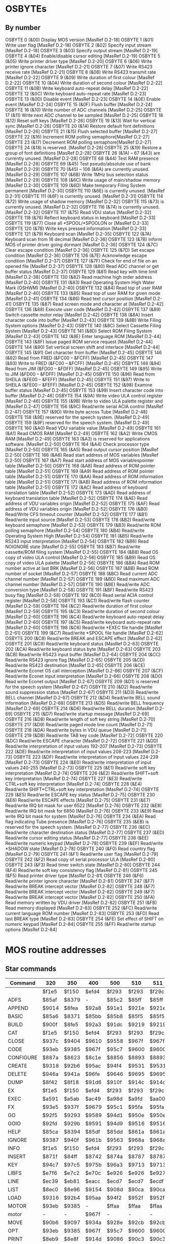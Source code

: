 #+STARTUP: overview
* OSBYTEs

** By number

OSBYTE 0 (&00) Display MOS version [MasRef D.2-18]
OSBYTE 1 (&01) Write user flag [MasRef D.2-18]
OSBYTE 2 (&02) Specify input stream [MasRef D.2-18]
OSBYTE 3 (&03) Specify output stream [MasRef D.2-19]
OSBYTE 4 (&04) Enable/disable cursor editing [MasRef D.2-19]
OSBYTE 5 (&05) Write printer driver type [MasRef D.2-20]
OSBYTE 6 (&06) Write printer ignore character [MasRef D.2-21]
OSBYTE 7 (&07) Write RS423 receive rate [MasRef D.2-21]
OSBYTE 8 (&08) Write RS423 transmit rate [MasRef D.2-22]
OSBYTE 9 (&09) Write duration of first colour [MasRef D.2-22]
OSBYTE 10 (&0A) Write duration of second colour [MasRef D.2-22]
OSBYTE 11 (&0B) Write keyboard auto-repeat delay [MasRef D.2-22]
OSBYTE 12 (&0C) Write keyboard auto-repeat rate [MasRef D.2-23]
OSBYTE 13 (&0D) Disable event [MasRef D.2-23]
OSBYTE 14 (&0E) Enable event [MasRef D.2-24]
OSBYTE 15 (&0F) Flush buffer [MasRef D.2-24]
OSBYTE 16 (&10) Write number of ADC channels [MasRef D.2-25]
OSBYTE 17 (&11) Write next ADC channel to be sampled [MasRef D.2-25]
OSBYTE 18 (&12) Reset soft keys [MasRef D.2-26]
OSBYTE 19 (&13) Wait for vertical sync [MasRef D.2-26]
OSBYTE 20 (&14) Restore default font definitions [MasRef D.2-26]
OSBYTE 21 (&15) Flush selected buffer [MasRef D.2-27]
OSBYTE 22 (&16) Increment ROM polling semaphore[MasRef D.2-27]
OSBYTE 23 (&17) Decrement ROM polling semaphore[MasRef D.2-27]
OSBYTE 24 (&18) is reserved. [MasRef D.2-28]
OSBYTE 25 (&19) Restore a group of font definitions [MasRef D.2-28]
OSBYTE 26 (&1A) – 67 (&43) are currently unused. [MasRef D.2-28]
OSBYTE 68 (&44) Test RAM presence [MasRef D.2-28]
OSBYTE 69 (&45) Test pseudo/absolute use of bank [MasRef D.2-29]
OSBYTE 70 (&45) – 106 (&6A) are currently unused. [MasRef D.2-29]
OSBYTE 107 (&6B) Write 1MHz bus selection status [MasRef D.2-29]
OSBYTE 108 (&6C) Write usage of main/shadow memory [MasRef D.2-30]
OSBYTE 109 (&6D) Make temporary Filing System permanent [MasRef D.2-30]
OSBYTE 110 (&6E) is currently unused. [MasRef D.2-31]
OSBYTE 111 (&6F) is currently unused. [MasRef D.2-31]
OSBYTE 114 (&72) Write usage of shadow memory [MasRef D.2-32]
OSBYTE 115 (&73) is currently unused. [MasRef D.2-32]
OSBYTE 116 (&74) is currently unused. [MasRef D.2-32]
OSBYTE 117 (&75) Read VDU status [MasRef D.2-32]
OSBYTE 118 (&76) Reflect keyboard status in keyboard [MasRef D.2-33]
OSBYTE 119 (&77) Close all *SPOOL/*SPOOLON or [MasRef D.2-33]
OSBYTE 120 (&78) Write keys pressed information [MasRef D.2-33]
OSBYTE 121 (&79) Keyboard scan [MasRef D.2-35]
OSBYTE 122 (&7A) Keyboard scan from 16 decimal [MasRef D.2-36]
OSBYTE 123 (&7B) Inform MOS of printer driver going dormant [MasRef D.2-36]
OSBYTE 124 (&7C) Clear escape condition [MasRef D.2-36]
OSBYTE 125 (&7D) Set escape condition [MasRef D.2-36]
OSBYTE 126 (&7E) Acknowledge escape condition [MasRef D.2-37]
OSBYTE 127 (&7F) Check for end of file on an opened file [MasRef D.2-37]
OSBYTE 128 (&80) Read ADC channel or get buffer status [MasRef D.2-37]
OSBYTE 129 (&81) Read key with time limit [MasRef D.2-38]
OSBYTE 130 (&82) Read machine high order address [MasRef D.2-40]
OSBYTE 131 (&83) Read Operating System High Water Mark (OSHWM) [MasRef D.2-40]
OSBYTE 132 (&84) Read top of user RAM [MasRef D.2-40]
OSBYTE 133 (&85) Read top of user RAM for given mode [MasRef D.2-41]
OSBYTE 134 (&86) Read text cursor position [MasRef D.2-41]
OSBYTE 135 (&87) Read screen mode and character at [MasRef D.2-42]
OSBYTE 136 (&88) Execute user code [MasRef D.2-42]
OSBYTE 137 (&89) Switch cassette motor relay [MasRef D.2-42]
OSBYTE 138 (&8A) Insert character code into buffer [MasRef D.2-43]
OSBYTE 139 (&8B) Write Filing System options [MasRef D.2-43]
OSBYTE 140 (&8C) Select Cassette Filing System [MasRef D.2-43]
OSBYTE 141 (&8D) Select ROM Filing System [MasRef D.2-43]
OSBYTE 142 (&8E) Enter language ROM [MasRef D.2-44]
OSBYTE 143 (&8F) Issue paged ROM service request [MasRef D.2-44]
OSBYTE 144 (&90) Set vertical screen shift and interlace [MasRef D.2-44]
OSBYTE 145 (&91) Get character from buffer [MasRef D.2-45]
OSBYTE 146 (&92) Read from FRED (&FC00 – &FCFF) [MasRef D.2-45]
OSBYTE 147 (&93) Write to FRED (&FC00 – &FCFF) [MasRef D.2-45]
OSBYTE 148 (&94) Read from JIM (&FD00 – &FDFF) [MasRef D.2-45]
OSBYTE 149 (&95) Write to JIM (&FD00 – &FDFF) [MasRef D.2-45]
OSBYTE 150 (&96) Read from SHEILA (&FE00 – &FEFF) [MasRef D.2-45]
OSBYTE 151 (&97) Write to SHEILA (&FE00 – &FEFF) [MasRef D.2-45]
OSBYTE 152 (&98) Examine buffer status [MasRef D.2-45]
OSBYTE 153 (&99) Insert character code into buffer [MasRef D.2-46]
OSBYTE 154 (&9A) Write video ULA control register [MasRef D.2-46]
OSBYTE 155 (&9B) Write to video ULA palette register and [MasRef D.2-47]
OSBYTE 156 (&9C) Read/write serial ACIA control [MasRef D.2-47]
OSBYTE 157 (&9D) Write byte across Tube [MasRef D.2-48]
OSBYTE 158 (&9E) reserved for the speech system. [MasRef D.2-49]
OSBYTE 159 (&9F) reserved for the speech system. [MasRef D.2-49]
OSBYTE 160 (&A0) Read VDU variable value [MasRef D.2-49]
OSBYTE 161 (&A1) Read CMOS RAM [MasRef D.2-49]
OSBYTE 162 (&A2) Write CMOS RAM [MasRef D.2-49]
OSBYTE 163 (&A3) is reserved for applications software. [MasRef D.2-50]
OSBYTE 164 (&A4) Check processor type [MasRef D.2-50]
OSBYTE 165 (&A5) Read output cursor position [MasRef D.2-50]
OSBYTE 166 (&A6) Read start address of MOS variables [MasRef D.2-50]
OSBYTE 167 (&A7) Read start address of MOS variablespointer table  [MasRef D.2-50]
OSBYTE 168 (&A8) Read address of ROM pointer table [MasRef D.2-51]
OSBYTE 169 (&A9) Read address of ROM pointer table [MasRef D.2-51]
OSBYTE 170 (&AA) Read address of ROM information table [MasRef D.2-51]
OSBYTE 171 (&AB) Read address of ROM information table [MasRef D.2-51]
OSBYTE 172 (&AC) Read address of keyboard translation table [MasRef D.2-52]
OSBYTE 173 (&AD) Read address of keyboard translation table [MasRef D.2-52]
OSBYTE 174 (&AE) Read address of VDU variables origin [MasRef D.2-52]
OSBYTE 175 (&AF) Read address of VDU variables origin [MasRef D.2-52]
OSBYTE 176 (&B0) Read/Write CFS timeout counter [MasRef D.2-52]
OSBYTE 177 (&B1) Read/write input source [MasRef D.2-53]
OSBYTE 178 (&B2) Read/write keyboard semaphore [MasRef D.2-53]
OSBYTE 179 (&B3) Read/write ROM polling semaphore [MasRef D.2-54]
OSBYTE 180 (&B4) Read/write Operating System High [MasRef D.2-54]
OSBYTE 181 (&B5) Read/write RS243 input interpretation [MasRef D.2-54]
OSBYTE 182 (&B6) Read NOIGNORE state [MasRef D.2-55]
OSBYTE 183 (&B7) Read/write cassette/ROM filing system [MasRef D.2-55]
OSBYTE 184 (&B8) Read OS copy of video ULA control [MasRef D.2-56]
OSBYTE 185 (&B9) Read OS copy of video ULA palette [MasRef D.2-56]
OSBYTE 186 (&BA) Read ROM number active at last BRK [MasRef D.2-56]
OSBYTE 187 (&BB) Read ROM number of socket [MasRef D.2-57]
OSBYTE 188 (&BC) Read current ADC channel number [MasRef D.2-57]
OSBYTE 189 (&BD) Read maximum ADC channel number [MasRef D.2-57]
OSBYTE 190 (&BE) Read/write ADC conversion type [MasRef D.2-58]
OSBYTE 191 (&BF) Read/write RS423 busy flag [MasRef D.2-58]
OSBYTE 192 (&C0) Read serial ACIA control register [MasRef D.2-58]
OSBYTE 193 (&C1) Read/write flash counter [MasRef D.2-59]
OSBYTE 194 (&C2) Read/write duration of first colour [MasRef D.2-59]
OSBYTE 195 (&C3) Read/write duration of second colour [MasRef D.2-60]
OSBYTE 196 (&C4) Read/write keyboard auto-repeat delay [MasRef D.2-60]
OSBYTE 197 (&C5) Read/write keyboard auto-repeat rate [MasRef D.2-60]
OSBYTE 198 (&C6) Read/write *EXEC file handle [MasRef D.2-61]
OSBYTE 199 (&C7) Read/write *SPOOL file handle [MasRef D.2-62]
OSBYTE 200 (&C8) Read/write BREAK and ESCAPE effect [MasRef D.2-62]
OSBYTE 201 (&C9) Read/write keyboard status [MasRef D.2-63]
OSBYTE 202 (&CA) Read/write keyboard status byte [MasRef D.2-63]
OSBYTE 203 (&CB) Read/write RS423 input buffer [MasRef D.2-64]
OSBYTE 204 (&CC) Read/write RS423 ignore flag [MasRef D.2-65]
OSBYTE 205 (&CD) Read/write RS423 destination [MasRef D.2-65]
OSBYTE 206 (&CE) Read/write Econet OS call interception [MasRef D.2-66]
OSBYTE 207 (&CF) Read/write Econet input interpretation [MasRef D.2-66]
OSBYTE 208 (&D0) Read write Econet output [MasRef D.2-67]
OSBYTE 209 (&D1) is reserved for the speech system [MasRef D.2-67]
OSBYTE 210 (&D2) Read/write sound suppression status [MasRef D.2-67]
OSBYTE 211 (&D3) Read/write BELL channel [MasRef D.2-67]
OSBYTE 212 (&D4) Read/write BELL sound information [MasRef D.2-68]
OSBYTE 213 (&D5) Read/write BELL frequency [MasRef D.2-69]
OSBYTE 214 (&D6) Read/write BELL duration [MasRef D.2-69]
OSBYTE 215 (&D7) Read/write startup message [MasRef D.2-69]
OSBYTE 216 (&D8) Read/write length of soft key string [MasRef D.2-70]
OSBYTE 217 (&D9) Read/write paged mode line count [MasRef D.2-71]
OSBYTE 218 (&DA) Read/write bytes in VDU queue [MasRef D.2-71]
OSBYTE 219 (&DB) Read/write TAB key code [MasRef D.2-72]
OSBYTE 220 (&DC) Read/write ESCAPE character [MasRef D.2-72]
OSBYTE 221 (&DD) Read/write interpretation of input values 192-207 [MasRef D.2-73]
OSBYTE 222 (&DE) Read/write interpretation of input values 208-223 [MasRef D.2-73]
OSBYTE 223 (&DF) Read/write interpretation of input values 224-239 [MasRef D.2-73]
OSBYTE 224 (&E0) Read/write interpretation of input values 240-255 [MasRef D.2-73]
OSBYTE 225 (&E1) Read/write soft key interpretation [MasRef D.2-74]
OSBYTE 226 (&E2) Read/write SHIFT+soft key interpretation [MasRef D.2-74]
OSBYTE 227 (&E3) Read/write CTRL+soft key interpretation [MasRef D.2-74]
OSBYTE 228 (&E4) Read/write SHIFT+CTRL+soft key interpretation [MasRef D.2-74]
OSBYTE 229 (&E5) Read/write ESCAPE key status [MasRef D.2-75]
OSBYTE 230 (&E6) Read/write ESCAPE effects [MasRef D.2-75]
OSBYTE 231 (&E7) Read/write IRQ bit mask for user 6522 [MasRef D.2-76]
OSBYTE 232 (&E8) Read/write IRQ bit mask for 6850 [MasRef D.2-76]
OSBYTE 233 (&E9) Read write IRQ bit mask for system [MasRef D.2-76]
OSBYTE 234 (&EA) Read flag indicating Tube presence [MasRef D.2-76]
OSBYTE 235 (&EB) is reserved for the speech system. [MasRef D.2-77]
OSBYTE 236 (&EC) Read/write character destination status [MasRef D.2-77]
OSBYTE 237 (&ED) Read/write cursor editing status [MasRef D.2-77]
OSBYTE 238 (&EE) Read/write numeric keypad [MasRef D.2-78]
OSBYTE 239 (&EF) Read/write *SHADOW state [MasRef D.2-78]
OSBYTE 240 (&F0) Read country flag [MasRef D.2-79]
OSBYTE 241 (&F1) Read/write user flag [MasRef D.2-79]
OSBYTE 242 (&F2) Read copy of serial processor ULA [MasRef D.2-80]
OSBYTE 243 (&F3) Read timer switch state [MasRef D.2-80]
OSBYTE 244 (&F4) Read/write soft key consistency flag [MasRef D.2-81]
OSBYTE 245 (&F5) Read printer driver type [MasRef D.2-81[
OSBYTE 246 (&F6) Read/write printer ignore character [MasRef D.2-81]
OSBYTE 247 (&F7) Read/write BREAK intercept vector [MasRef D.2-82]
OSBYTE 248 (&F7) Read/write BREAK intercept vector [MasRef D.2-82]
OSBYTE 249 (&F7) Read/write BREAK intercept vector [MasRef D.2-82]
OSBYTE 250 (&FA) Read memory written by VDU driver [MasRef D.2-82]
OSBYTE 251 (&FB) Read memory displayed [MasRef D.2-83]
OSBYTE 252 (&FC) Read/write current language ROM number [MasRef D.2-83]
OSBYTE 253 (&FD) Read last BREAK type [MasRef D.2-83]
OSBYTE 254 (&FE) Set effect of SHIFT on numeric keypad [MasRef D.2-84]
OSBYTE 255 (&FF) Read/write startup options [MasRef D.2-84]

* MOS routine addresses
** Star commands

| Command   | 320   | 350   | 400   | 500   | 510   | 511   | PC128S |
|-----------+-------+-------+-------+-------+-------+-------+--------|
|           | $f1e5 | $f150 | $efd4 | $f293 | $f293 | $f29c | $f298  |
| ADFS      | $85af | $8379 | -     | $85c2 | $85ff | $85ff | $860a  |
| APPEND    | $9014 | $8fea | $92a8 | $91e1 | $921e | $921e | $9232  |
| BASIC     | $85a6 | $8371 | $85bb | $85b8 | $85f5 | $85f5 | $8600  |
| BUILD     | $900f | $8fe5 | $92a3 | $91dc | $9219 | $9219 | $922d  |
| CAT       | $f1e5 | $f150 | $efd4 | $f293 | $f293 | $f29c | $f298  |
| CLOSE     | $937c | $9404 | $9610 | $9558 | $967f | $967f | $9693  |
| CODE      | $93eb | $9385 | $967f | $95c7 | $9600 | $9600 | $9614  |
| CONFIGURE | $887a | $8623 | $8c1e | $8856 | $8893 | $8893 | $88a7  |
| CREATE    | $9318 | $92b6 | $95ac | $94f4 | $9531 | $9531 | $9545  |
| DELETE    | $946a | $941a | $96fe | $9646 | $9695 | $9695 | $96a9  |
| DUMP      | $8f42 | $8f18 | $91d6 | $910f | $914c | $914c | $9160  |
| EX        | $f1e5 | $f150 | $efd4 | $f293 | $f293 | $f29c | $f298  |
| EXEC      | $a591 | $a5ab | $ac49 | $a98d | $a9fd | $aa00 | $aa15  |
| FX        | $93e5 | $937f | $9679 | $95c1 | $95fa | $95fa | $960e  |
| GO        | $92f5 | $9293 | $9589 | $94d1 | $950e | $950e | $9522  |
| GOIO      | $92fd | $929b | $9591 | $94d9 | $9516 | $9516 | $952a  |
| HELP      | $85ca | $8394 | $85df | $85dd | $861a | $861a | $8625  |
| IGNORE    | $9387 | $940f | $961b | $9563 | $968a | $968a | $969e  |
| INFO      | $f1e5 | $f150 | $efd4 | $f293 | $f293 | $f29c | $f298  |
| INSERT    | $871f | $84ff | $8742 | $874a | $8787 | $8787 | $8792  |
| KEY       | $94c7 | $97c5 | $975b | $96a3 | $9713 | $9713 | $9727  |
| LIBFS     | $e7f6 | $e7c2 | $e70c | $e926 | $e926 | $e927 | $e929  |
| LINE      | $ec39 | $eb81 | $eacc | $ecd7 | $ecd7 | $ecdf | $ecda  |
| LIST      | $8ec0 | $8e96 | $9154 | $908d | $90ca | $90ca | $90de  |
| LOAD      | $9316 | $92b4 | $95aa | $94f2 | $952f | $952f | $9543  |
| MOTOR     | $93eb | $9385 | -     | $ffaa | $ffaa | $ffaa | $ffaa  |
| motor     | -     | -     | $967f | -     | -     | -     | -      |
| MOVE      | $90b6 | $9097 | $934a | $928e | $92cb | $92cb | $92df  |
| OPT       | $93eb | $9385 | $967f | $95c7 | $9600 | $9600 | $9614  |
| PRINT     | $8eb9 | $8e8f | $914d | $9086 | $90c3 | $90c3 | $90d7  |
| REMOVE    | $9371 | $930f | $9605 | $954d | $958a | $958a | $959e  |
| ROM       | $93eb | $9385 | $967f | $95c7 | $9600 | $9600 | $9614  |
| ROMS      | $86a6 | $846e | $86bb | $86b9 | $86f6 | $86f6 | $8701  |
| RUN       | $f1e5 | $f150 | $efd4 | $f293 | $f293 | $f29c | $f298  |
| SAVE      | $9318 | $92b6 | $95ac | $94f4 | $9531 | $9531 | $9545  |
| SHADOW    | $9466 | $93bd | $96fa | $9642 | $9638 | $9638 | $964c  |
| SHOW      | $9488 | $9765 | $971c | $9664 | $969e | $969e | $96b2  |
| SHUT      | $f373 | $f305 | $f162 | $f43f | $f43f | $f451 | $f4aa  |
| SPOOL     | $9433 | $93d1 | $96c7 | $960f | $964c | $964c | $9660  |
| SPOOLON   | $9420 | $93ba | $96b4 | $95fc | $9635 | $9635 | $9649  |
| SRDATA    | -     | $8a83 | $8849 | $8cad | $8cea | $8cea | $8cfe  |
| SRLOAD    | -     | $8bd1 | $8977 | $8dca | $8e07 | $8e07 | $8e1b  |
| SRREAD    | -     | $8b55 | $8901 | $8d7f | $8dbc | $8dbc | $8dd0  |
| SRROM     | -     | $8a83 | $8849 | $8cad | $8cea | $8cea | $8cfe  |
| SRSAVE    | -     | $8bd1 | $8977 | $8dca | $8e07 | $8e07 | $8e1b  |
| SRWRITE   | -     | $8b55 | $8901 | $8d7f | $8dbc | $8dbc | $8dd0  |
| STATUS    | $8895 | $8623 | $8c35 | $8856 | $8893 | $8893 | $88a7  |
| TAPE      | $93eb | $9385 | -     | $ffaa | $ffaa | $ffaa | $ffaa  |
| tape      | -     | -     | $967f | -     | -     | -     | -      |
| TIME      | $8744 | $8524 | $8767 | $876f | $87ac | $87ac | $87b7  |
| TV        | $93eb | $9385 | $967f | $95c7 | $9600 | $9600 | $9614  |
| TYPE      | $8ecb | $8ea1 | $915f | $9098 | $90d5 | $90d5 | $90e9  |
| UNPLUG    | $8722 | $8502 | $8745 | $874d | $878a | $878a | $8795  |
| X         | $e7fd | $e7c9 | $e713 | -     | -     | -     | -      |

** Vectors

| Vector | 320   | 350   | 400   | 500   | 510   | 511   | PC128S |
|--------+-------+-------+-------+-------+-------+-------+--------|
| reset  | $64e3 | $74e3 | $74e3 | $86e3 | $86e3 | $87e3 | $89e3  |
| irq    | $9ee5 | $68e5 | $abe5 | $b7e5 | $b7e5 | $b8e5 | $bae5  |

* Non-Acorn systems

** `CFA3000` - Henson CFA3000

https://stardot.org.uk/forums/viewtopic.php?t=20676

Related to MOS 3.50?

BASIC is identical.

DFS 2.45 has some differences, but only in the MOS code. Presumably
things moving about slightly. Hopefully.

** `autocue` - Autocue 1500 Teleprompter

https://stardot.org.uk/forums/viewtopic.php?t=7179

Related to MOS 5.11? BASIC and ADFS are identical to the 5.11
versions, and utils ROM is very similar. MOS code diverges noticeably
from 5.10 earlier than from 5.11, but the code size is closer to 5.11.

** `329` - FinMOS 3.29

https://stardot.org.uk/forums/viewtopic.php?t=18510

Related to MOS 3.50?

| ROM       | 3.29  | 3.50  | Notes                                     |
|-----------+-------+-------+-------------------------------------------|
| ViewSheet | B1.01 | B1.01 | Identical                                 |
| View      | $07   | $07   | Differences start at $bbc03               |
| BASIC     | 4r31  | 4r32  | Identical apart from version number       |
| ADFS      | 202   | 203   | Similar apart from *HELP text             |
| DFS       | 2.44  | 2.45  | Similar barring a few bytes in the middle |
| EDIT      | 1r47  | 1.50r | Lots of differences!                      |
| UTILS     |       |       | Looks largely the same                    |
| MOS       |       |       | Some differences, but looks related       |

The ext part of DFS looks very similar.

This does have the reset code behind the I/O area.

* Status/Configure output

** ~*STATUS~ (MOS 3.50)

#+begin_example
  Configuration status:
  Baud     1
  Data     0
  Delay    55
  Fdrive   0
  File     9
  Floppy
  Ignore   0
  Internal Tube
  Lang     12
  Loud
  Mode     7
  No Boot
  No Directory
  Print    0
  Repeat   3
  Scroll
  Tube
  TV       0,1
  View setup 
#+end_example

** ~*CONFIGURE~ (MOS 3.50)

#+begin_example
  Configuration options:
  Baud     <D>
  Boot
  Caps
  Data     <D>
  Delay    <D>
  Directory
  External Tube
  Fdrive   <D>
  File     <D>
  Floppy
  Hard
  Ignore   [<D>]
  Internal Tube
  Lang     <D>
  Loud
  Mode     <D>
  No Boot
  No Caps
  No Directory
  No Scroll
  No Tube
  Print    <D>
  Quiet
  Repeat   <D>
  Scroll
  Shift Caps
  Tube
  TV       [<D>[,<D>]]
  View setup [F],[J],[I]
  Where:
  D is a decimal number, or
  a hexadecimal number preceded by &
  Items within [ ] are optional
#+end_example

* MOS 3.50 DFS/ADFS switch code


* eof
